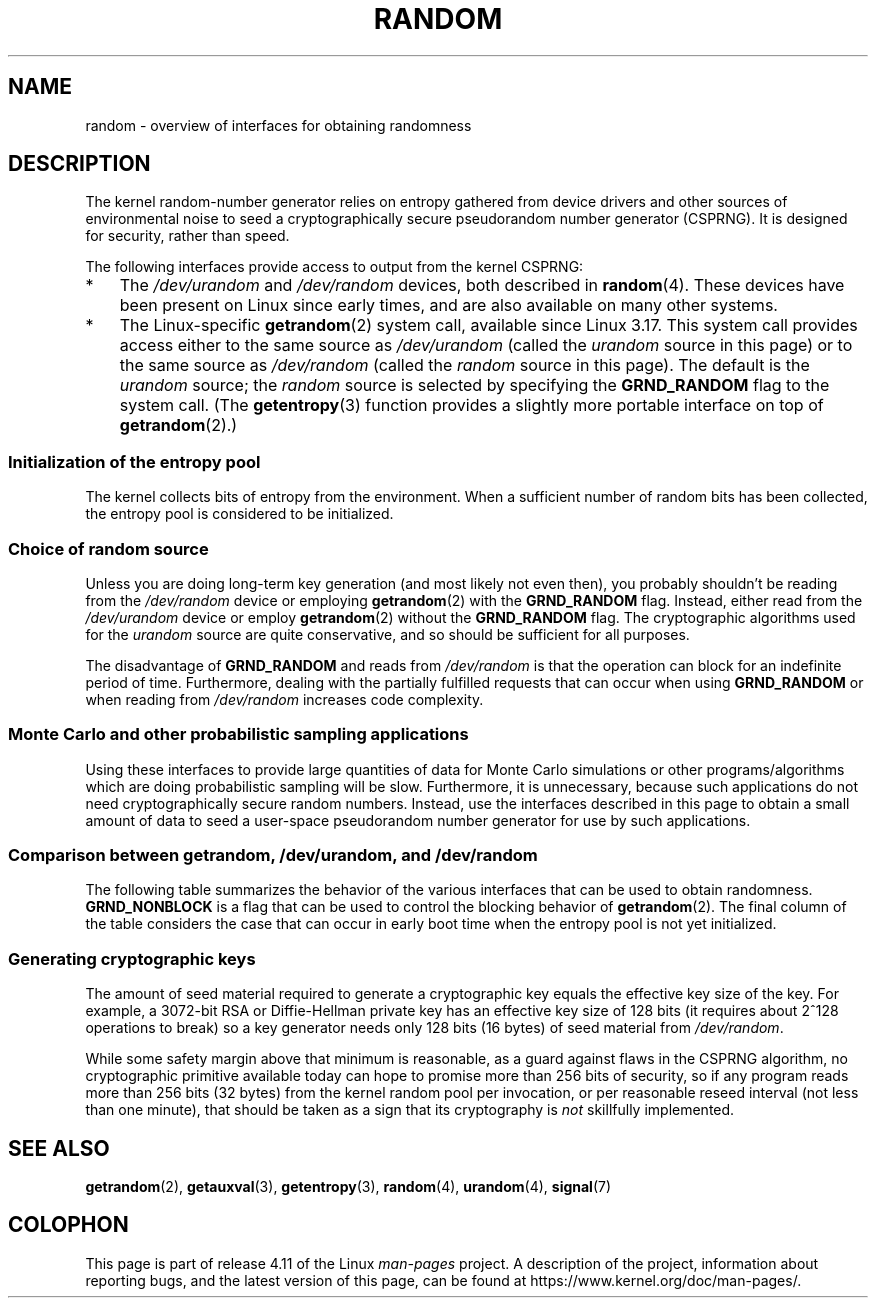 .\" Copyright (C) 2008, George Spelvin <linux@horizon.com>,
.\" and Copyright (C) 2008, Matt Mackall <mpm@selenic.com>
.\" and Copyright (C) 2016, Laurent Georget <laurent.georget@supelec.fr>
.\" and Copyright (C) 2016, Nikos Mavrogiannopoulos <nmav@redhat.com>
.\"
.\" %%%LICENSE_START(VERBATIM)
.\" Permission is granted to make and distribute verbatim copies of this
.\" manual provided the copyright notice and this permission notice are
.\" preserved on all copies.
.\"
.\" Permission is granted to copy and distribute modified versions of
.\" this manual under the conditions for verbatim copying, provided that
.\" the entire resulting derived work is distributed under the terms of
.\" a permission notice identical to this one.
.\"
.\" Since the Linux kernel and libraries are constantly changing, this
.\" manual page may be incorrect or out-of-date.  The author(s) assume.
.\" no responsibility for errors or omissions, or for damages resulting.
.\" from the use of the information contained herein.  The author(s) may.
.\" not have taken the same level of care in the production of this.
.\" manual, which is licensed free of charge, as they might when working.
.\" professionally.
.\"
.\" Formatted or processed versions of this manual, if unaccompanied by
.\" the source, must acknowledge the copyright and authors of this work.
.\" %%%LICENSE_END
.\"
.\" The following web page is quite informative:
.\" http://www.2uo.de/myths-about-urandom/
.\"
.TH RANDOM 7 2017-03-13 "Linux" "Linux Programmer's Manual"
.SH NAME
random \- overview of interfaces for obtaining randomness
.SH DESCRIPTION
The kernel random-number generator relies on entropy gathered from
device drivers and other sources of environmental noise to seed
a cryptographically secure pseudorandom number generator (CSPRNG).
It is designed for security, rather than speed.

The following interfaces provide access to output from the kernel CSPRNG:
.IP * 3
The
.I /dev/urandom
and
.I /dev/random
devices, both described in
.BR random (4).
These devices have been present on Linux since early times,
and are also available on many other systems.
.IP *
The Linux-specific
.BR getrandom (2)
system call, available since Linux 3.17.
This system call provides access either to the same source as
.I /dev/urandom
(called the
.I urandom
source in this page)
or to the same source as
.I /dev/random
(called the
.I random
source in this page).
The default is the
.I urandom
source; the
.I random
source is selected by specifying the
.BR GRND_RANDOM
flag to the system call.
(The
.BR getentropy (3)
function provides a slightly more portable interface on top of
.BR getrandom (2).)
.\"
.SS Initialization of the entropy pool
The kernel collects bits of entropy from the environment.
When a sufficient number of random bits has been collected, the
entropy pool is considered to be initialized.
.SS Choice of random source
Unless you are doing long-term key generation (and most likely not even
then), you probably shouldn't be reading from the
.IR /dev/random
device or employing
.BR getrandom (2)
with the
.BR GRND_RANDOM
flag.
Instead, either read from the
.IR /dev/urandom
device or employ
.BR getrandom (2)
without the
.B GRND_RANDOM
flag.
The cryptographic algorithms used for the
.IR urandom
source are quite conservative, and so should be sufficient for all purposes.

The disadvantage of
.B GRND_RANDOM
and reads from
.I /dev/random
is that the operation can block for an indefinite period of time.
Furthermore, dealing with the partially fulfilled
requests that can occur when using
.B GRND_RANDOM
or when reading from
.I /dev/random
increases code complexity.
.\"
.SS Monte Carlo and other probabilistic sampling applications
Using these interfaces to provide large quantities of data for
Monte Carlo simulations or other programs/algorithms which are
doing probabilistic sampling will be slow.
Furthermore, it is unnecessary, because such applications do not
need cryptographically secure random numbers.
Instead, use the interfaces described in this page to obtain
a small amount of data to seed a user-space pseudorandom
number generator for use by such applications.
.\"
.SS Comparison between getrandom, /dev/urandom, and /dev/random
The following table summarizes the behavior of the various
interfaces that can be used to obtain randomness.
.B GRND_NONBLOCK
is a flag that can be used to control the blocking behavior of
.BR getrandom (2).
The final column of the table considers the case that can occur
in early boot time when the entropy pool is not yet initialized.
.ad l
.TS
allbox;
lbw13 lbw12 lbw14 lbw18
l l l l.
Interface	Pool	T{
Blocking
\%behavior
T}	T{
Behavior when pool is not yet ready
T}
T{
.I /dev/random
T}	T{
Blocking pool
T}	T{
If entropy too low, blocks until there is enough entropy again
T}	T{
Blocks until enough entropy gathered
T}
T{
.I /dev/urandom
T}	T{
CSPRNG output
T}	T{
Never blocks
T}	T{
Returns output from uninitialized CSPRNG (may be low entropy and unsuitable for cryptography)
T}
T{
.BR getrandom ()
T}	T{
Same as
.I /dev/urandom
T}	T{
Does not block once is pool ready
T}	T{
Blocks until pool ready
T}
T{
.BR getrandom ()
.B GRND_RANDOM
T}	T{
Same as
.I /dev/random
T}	T{
If entropy too low, blocks until there is enough entropy again
T}	T{
Blocks until pool ready
T}
T{
.BR getrandom ()
.B GRND_NONBLOCK
T}	T{
Same as
.I /dev/urandom
T}	T{
Does not block once is pool ready
T}	T{
.B EAGAIN
T}
T{
.BR getrandom ()
.B GRND_RANDOM
+
.B GRND_NONBLOCK
T}	T{
Same as
.I /dev/random
T}	T{
.B EAGAIN
if not enough entropy available
T}	T{
.B EAGAIN
T}
.TE
.ad
.\"
.SS Generating cryptographic keys
The amount of seed material required to generate a cryptographic key
equals the effective key size of the key.
For example, a 3072-bit RSA
or Diffie-Hellman private key has an effective key size of 128 bits
(it requires about 2^128 operations to break) so a key generator
needs only 128 bits (16 bytes) of seed material from
.IR /dev/random .

While some safety margin above that minimum is reasonable, as a guard
against flaws in the CSPRNG algorithm, no cryptographic primitive
available today can hope to promise more than 256 bits of security,
so if any program reads more than 256 bits (32 bytes) from the kernel
random pool per invocation, or per reasonable reseed interval (not less
than one minute), that should be taken as a sign that its cryptography is
.I not
skillfully implemented.
.\"
.SH SEE ALSO
.BR getrandom (2),
.BR getauxval (3),
.BR getentropy (3),
.BR random (4),
.BR urandom (4),
.BR signal (7)
.SH COLOPHON
This page is part of release 4.11 of the Linux
.I man-pages
project.
A description of the project,
information about reporting bugs,
and the latest version of this page,
can be found at
\%https://www.kernel.org/doc/man\-pages/.
